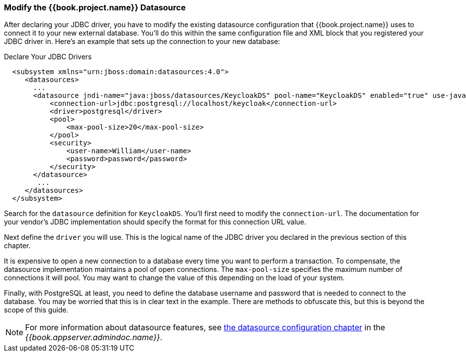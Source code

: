 
=== Modify the {{book.project.name}} Datasource

After declaring your JDBC driver, you  have to modify the existing datasource configuration that {{book.project.name}} uses
to connect it to your new external database.  You'll do
this within the same configuration file and XML block that you registered your JDBC driver in.  Here's an example
that sets up the connection to your new database:

.Declare Your JDBC Drivers
[source,xml]
----
  <subsystem xmlns="urn:jboss:domain:datasources:4.0">
     <datasources>
       ...
       <datasource jndi-name="java:jboss/datasources/KeycloakDS" pool-name="KeycloakDS" enabled="true" use-java-context="true">
           <connection-url>jdbc:postgresql://localhost/keycloak</connection-url>
           <driver>postgresql</driver>
           <pool>
               <max-pool-size>20</max-pool-size>
           </pool>
           <security>
               <user-name>William</user-name>
               <password>password</password>
           </security>
       </datasource>
        ...
     </datasources>
  </subsystem>
----

Search for the `datasource` definition for `KeycloakDS`.  You'll first need to modify the `connection-url`.  The
documentation for your vendor's JDBC implementation should specify the format for this connection URL value.

Next define the `driver` you will use.  This is the logical name of the JDBC driver you declared in the previous section of this
chapter.

It is expensive to open a new connection to a database every time you want to perform a transaction.  To compensate, the datasource
implementation maintains a pool of open connections.  The `max-pool-size` specifies the maximum number of connections it will pool.
You may want to change the value of this depending on the load of your system.

Finally, with PostgreSQL at least, you need to define the database username and password that is needed to connect to the database.  You
may be worried that this is in clear text in the example.  There are methods to obfuscate this, but this is beyond the
scope of this guide.

NOTE:  For more information about datasource features, see link:{{book.appserver.datasource.link}}[the datasource configuration chapter] in the _{{book.appserver.admindoc.name}}_.
